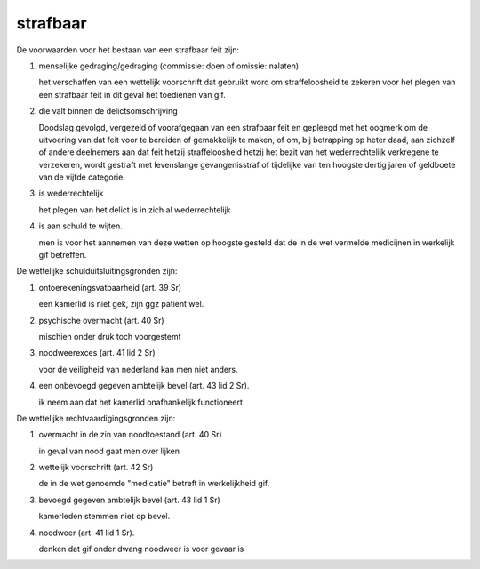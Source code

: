 .. _strafbaar:


.. raw:: html

    <br>
    <center>

strafbaar
=========

.. raw:: html

    </center>
    <br>


De voorwaarden voor het bestaan van een strafbaar feit zijn:

1) menselijke gedraging/gedraging (commissie: doen of omissie: nalaten)

   het verschaffen van een wettelijk voorschrift dat gebruikt word om
   straffeloosheid te zekeren voor het plegen van een strafbaar feit in dit
   geval het toedienen van gif.

2) die valt binnen de delictsomschrijving

   Doodslag gevolgd, vergezeld of voorafgegaan van een strafbaar feit en gepleegd met het oogmerk om de uitvoering van dat feit 
   voor te bereiden of gemakkelijk te maken, of om, bij betrapping op heter daad, aan zichzelf of andere deelnemers aan dat feit hetzij straffeloosheid hetzij 
   het bezit van het wederrechtelijk verkregene te verzekeren, wordt gestraft met levenslange gevangenisstraf of tijdelijke van ten hoogste dertig jaren of geldboete van de vijfde categorie.

3) is wederrechtelijk

   het plegen van het delict is in zich al wederrechtelijk

4) is aan schuld te wijten.

   men is voor het aannemen van deze wetten op hoogste gesteld dat de in de wet vermelde medicijnen in werkelijk gif betreffen.

De wettelijke schulduitsluitingsgronden zijn:

1) ontoerekeningsvatbaarheid (art. 39 Sr)

   een kamerlid is niet gek, zijn ggz patient wel.

2) psychische overmacht (art. 40 Sr)

   mischien onder druk toch voorgestemt

3) noodweerexces (art. 41 lid 2 Sr)

   voor de veiligheid van nederland kan men niet anders.

4) een onbevoegd gegeven ambtelijk bevel (art. 43 lid 2 Sr).

   ik neem aan dat het kamerlid onafhankelijk functioneert

De wettelijke rechtvaardigingsgronden zijn:

1) overmacht in de zin van noodtoestand (art. 40 Sr)

   in geval van nood gaat men over lijken

2) wettelijk voorschrift (art. 42 Sr)

   de in de wet genoemde "medicatie" betreft in werkelijkheid gif.

3) bevoegd gegeven ambtelijk bevel (art. 43 lid 1 Sr)

   kamerleden stemmen niet op bevel.

4) noodweer (art. 41 lid 1 Sr).

   denken dat gif onder dwang noodweer is voor gevaar is  
